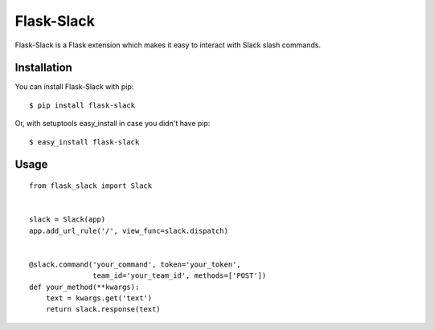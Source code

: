 Flask-Slack
============

Flask-Slack is a Flask extension which makes it easy to interact with Slack slash commands.


Installation
------------

You can install Flask-Slack with pip::

    $ pip install flask-slack

Or, with setuptools easy_install in case you didn't have pip::

    $ easy_install flask-slack


Usage
-----
::

    from flask_slack import Slack


    slack = Slack(app)
    app.add_url_rule('/', view_func=slack.dispatch)


    @slack.command('your_command', token='your_token',
                   team_id='your_team_id', methods=['POST'])
    def your_method(**kwargs):
        text = kwargs.get('text')
        return slack.response(text)
